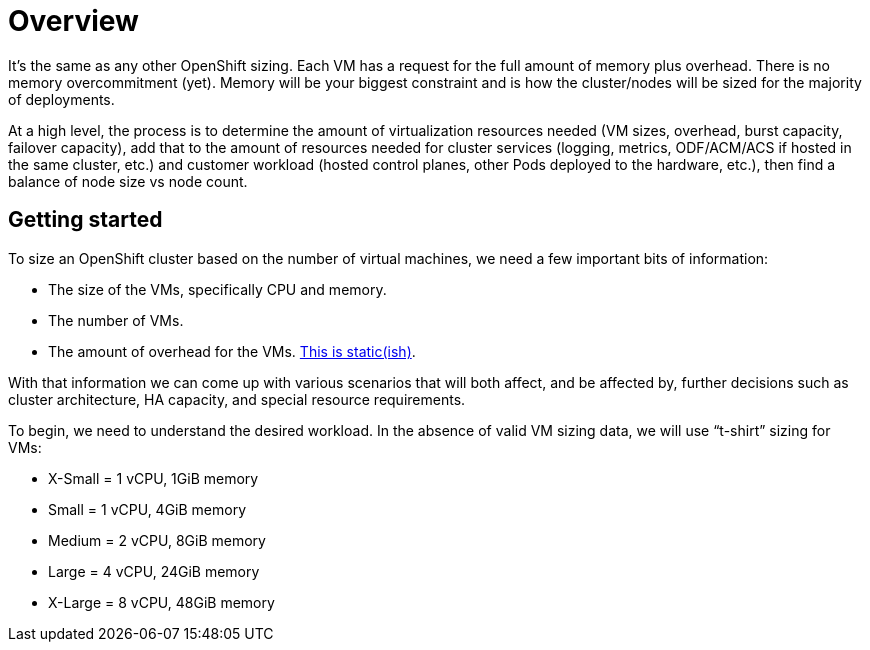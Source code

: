 = Overview

It’s the same as any other OpenShift sizing.
Each VM has a request for the full amount of memory plus overhead.
There is no memory overcommitment (yet).
Memory will be your biggest constraint and is how the cluster/nodes will be sized for the majority of deployments.

At a high level, the process is to determine the amount of virtualization resources needed (VM sizes, overhead, burst capacity, failover capacity), add that to the amount of resources needed for cluster services (logging, metrics, ODF/ACM/ACS if hosted in the same cluster, etc.) and customer workload (hosted control planes, other Pods deployed to the hardware, etc.), then find a balance of node size vs node count.

== Getting started

To size an OpenShift cluster based on the number of virtual machines, we need a few important bits of information:

* The size of the VMs, specifically CPU and memory.
* The number of VMs.
* The amount of overhead for the VMs.
https://docs.openshift.com/container-platform/4.15/virt/install/preparing-cluster-for-virt.html#virt-cluster-resource-requirements_preparing-cluster-for-virt[This is static(ish)].

With that information we can come up with various scenarios that will both affect, and be affected by, further decisions such as cluster architecture, HA capacity, and special resource requirements.

To begin, we need to understand the desired workload. In the absence of valid VM sizing data, we will use “t-shirt” sizing for VMs:

* X-Small = 1 vCPU, 1GiB memory
* Small = 1 vCPU, 4GiB memory
* Medium = 2 vCPU, 8GiB memory
* Large = 4 vCPU, 24GiB memory
* X-Large = 8 vCPU, 48GiB memory
